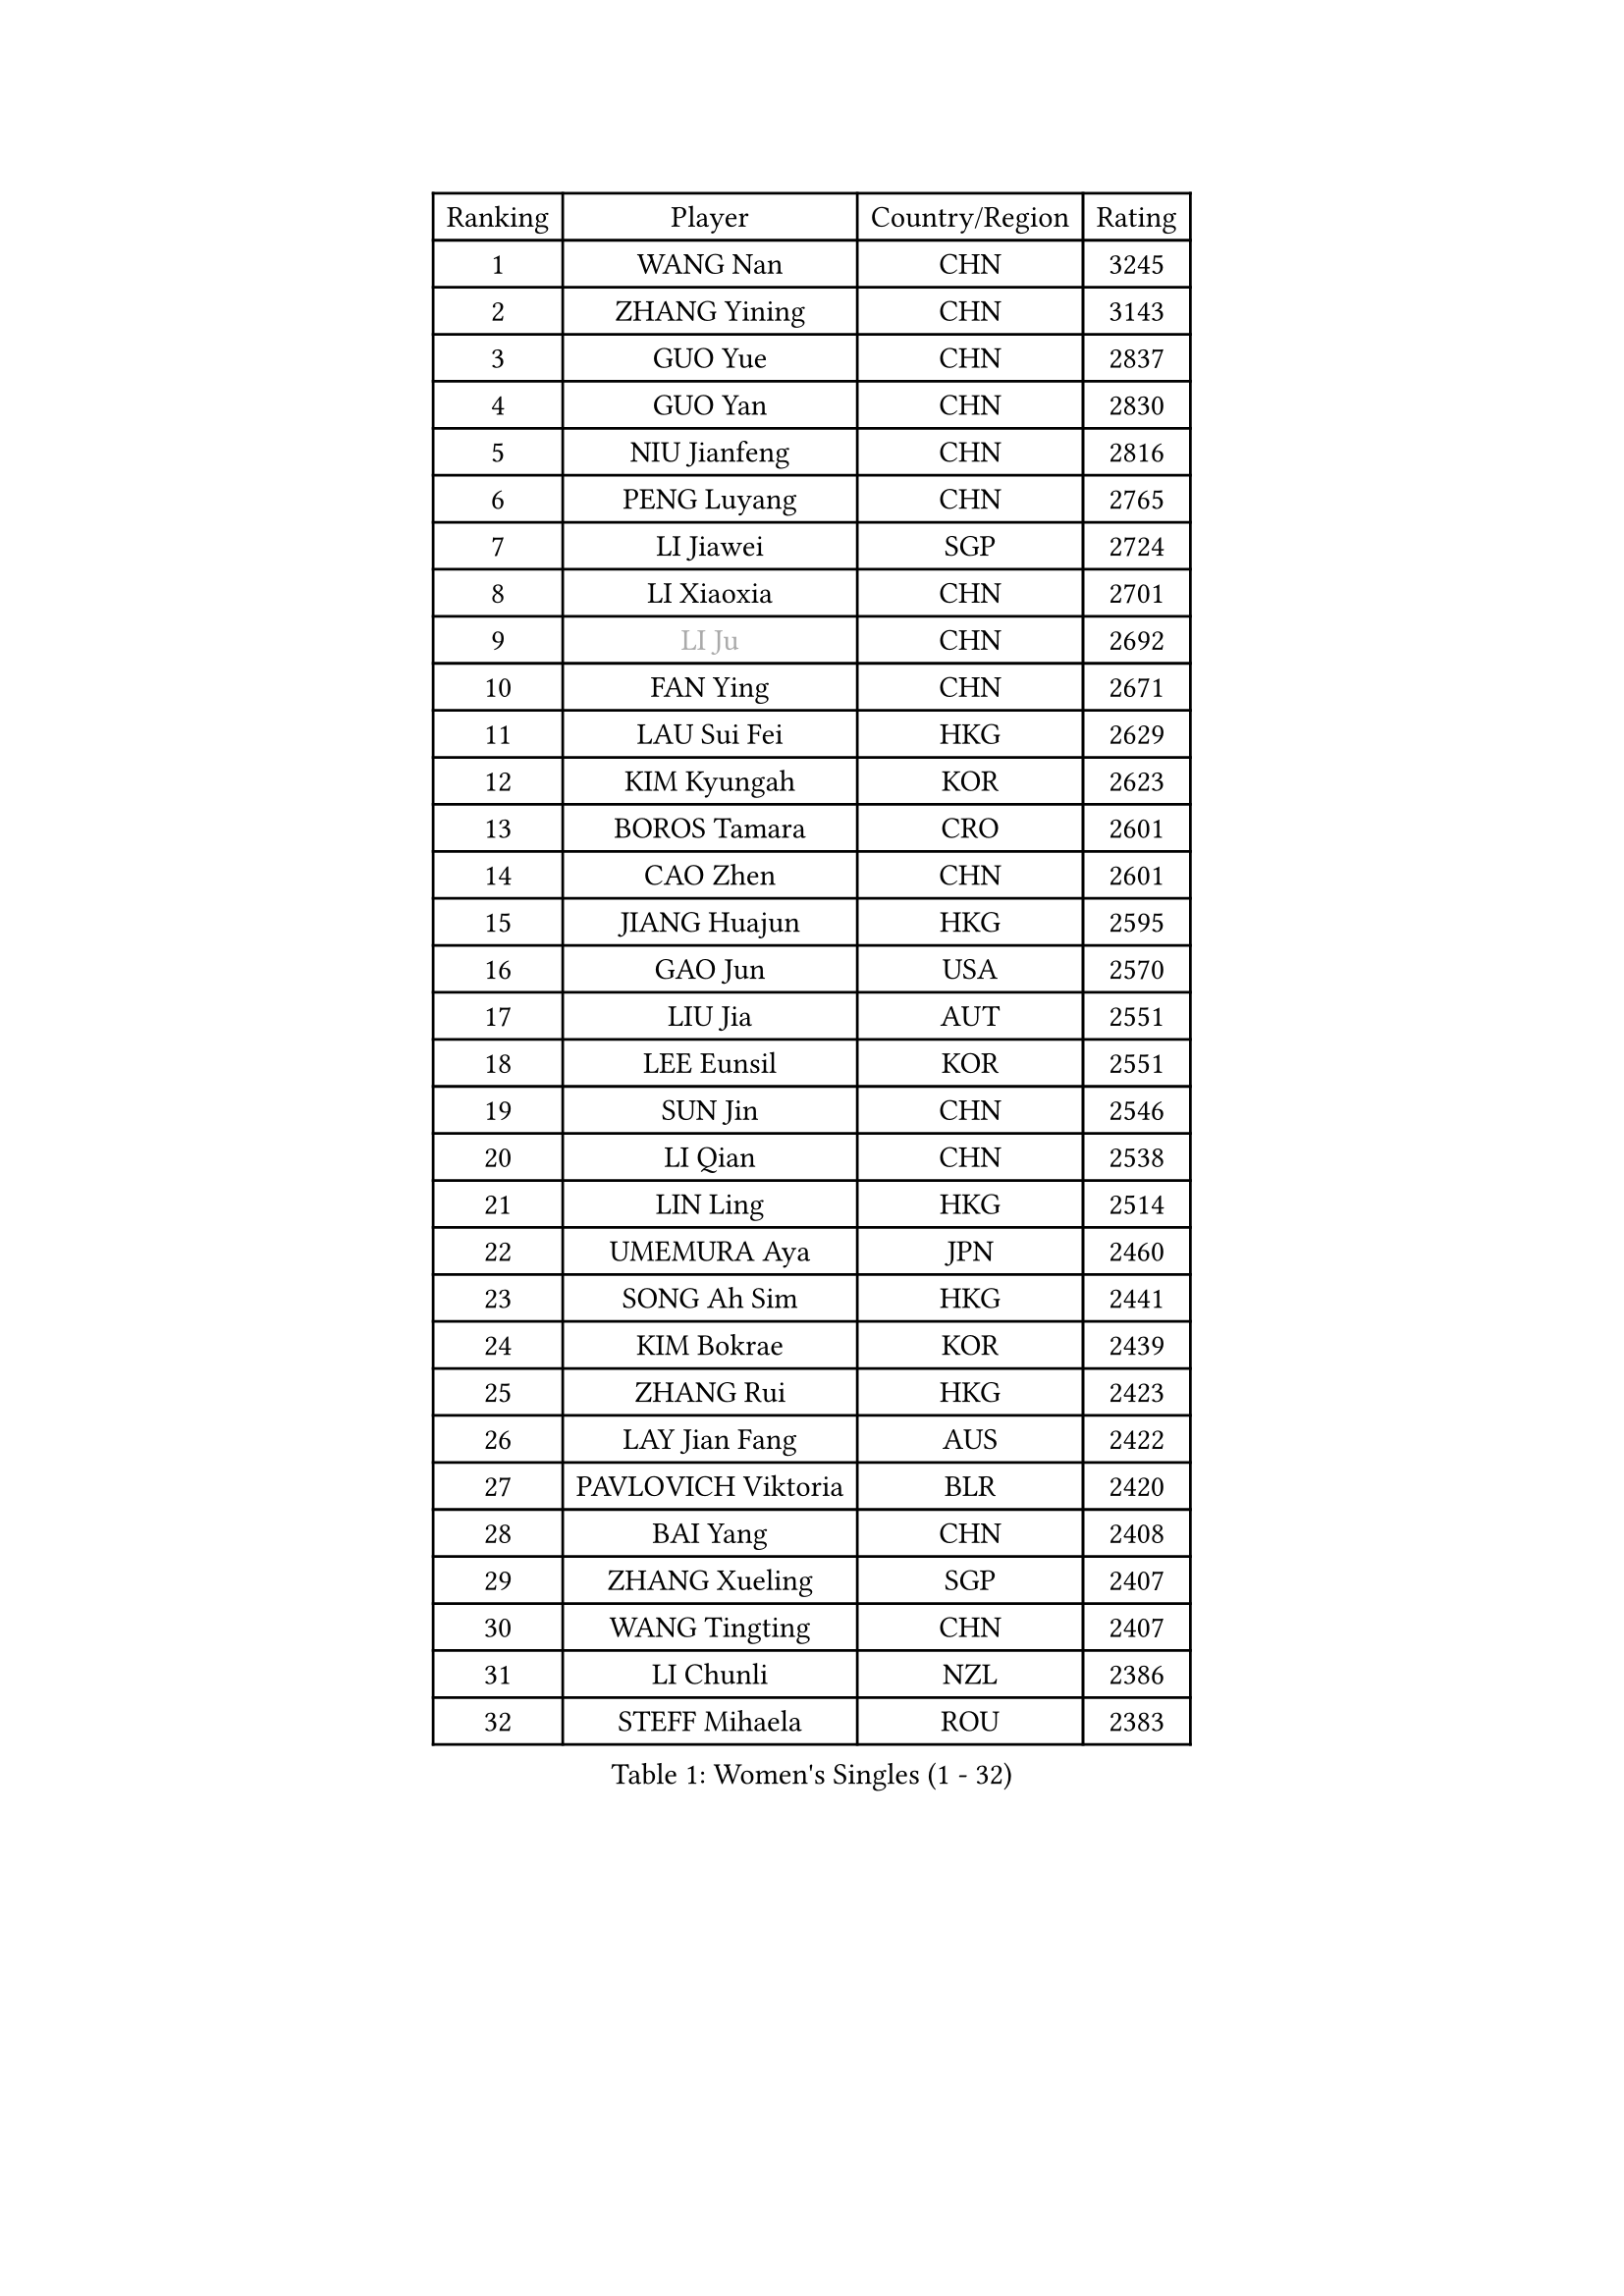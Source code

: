 
#set text(font: ("Courier New", "NSimSun"))
#figure(
  caption: "Women's Singles (1 - 32)",
    table(
      columns: 4,
      [Ranking], [Player], [Country/Region], [Rating],
      [1], [WANG Nan], [CHN], [3245],
      [2], [ZHANG Yining], [CHN], [3143],
      [3], [GUO Yue], [CHN], [2837],
      [4], [GUO Yan], [CHN], [2830],
      [5], [NIU Jianfeng], [CHN], [2816],
      [6], [PENG Luyang], [CHN], [2765],
      [7], [LI Jiawei], [SGP], [2724],
      [8], [LI Xiaoxia], [CHN], [2701],
      [9], [#text(gray, "LI Ju")], [CHN], [2692],
      [10], [FAN Ying], [CHN], [2671],
      [11], [LAU Sui Fei], [HKG], [2629],
      [12], [KIM Kyungah], [KOR], [2623],
      [13], [BOROS Tamara], [CRO], [2601],
      [14], [CAO Zhen], [CHN], [2601],
      [15], [JIANG Huajun], [HKG], [2595],
      [16], [GAO Jun], [USA], [2570],
      [17], [LIU Jia], [AUT], [2551],
      [18], [LEE Eunsil], [KOR], [2551],
      [19], [SUN Jin], [CHN], [2546],
      [20], [LI Qian], [CHN], [2538],
      [21], [LIN Ling], [HKG], [2514],
      [22], [UMEMURA Aya], [JPN], [2460],
      [23], [SONG Ah Sim], [HKG], [2441],
      [24], [KIM Bokrae], [KOR], [2439],
      [25], [ZHANG Rui], [HKG], [2423],
      [26], [LAY Jian Fang], [AUS], [2422],
      [27], [PAVLOVICH Viktoria], [BLR], [2420],
      [28], [BAI Yang], [CHN], [2408],
      [29], [ZHANG Xueling], [SGP], [2407],
      [30], [WANG Tingting], [CHN], [2407],
      [31], [LI Chunli], [NZL], [2386],
      [32], [STEFF Mihaela], [ROU], [2383],
    )
  )#pagebreak()

#set text(font: ("Courier New", "NSimSun"))
#figure(
  caption: "Women's Singles (33 - 64)",
    table(
      columns: 4,
      [Ranking], [Player], [Country/Region], [Rating],
      [33], [PASKAUSKIENE Ruta], [LTU], [2365],
      [34], [FUKUHARA Ai], [JPN], [2350],
      [35], [TIE Yana], [HKG], [2338],
      [36], [NEMES Olga], [ROU], [2326],
      [37], [KIM Hyon Hui], [PRK], [2323],
      [38], [TAN Wenling], [ITA], [2322],
      [39], [#text(gray, "LI Jia")], [CHN], [2314],
      [40], [TANIGUCHI Naoko], [JPN], [2313],
      [41], [NEGRISOLI Laura], [ITA], [2305],
      [42], [MELNIK Galina], [RUS], [2303],
      [43], [CHEN TONG Fei-Ming], [TPE], [2297],
      [44], [PAN Chun-Chu], [TPE], [2296],
      [45], [DVORAK Galia], [ESP], [2286],
      [46], [STRBIKOVA Renata], [CZE], [2286],
      [47], [MOLNAR Cornelia], [CRO], [2280],
      [48], [#text(gray, "SUK Eunmi")], [KOR], [2278],
      [49], [YIP Lily], [USA], [2278],
      [50], [MIROU Maria], [GRE], [2277],
      [51], [STRUSE Nicole], [GER], [2267],
      [52], [FAZEKAS Maria], [HUN], [2261],
      [53], [GANINA Svetlana], [RUS], [2255],
      [54], [DAS Mouma], [IND], [2246],
      [55], [WANG Chen], [CHN], [2238],
      [56], [FUKUOKA Haruna], [JPN], [2237],
      [57], [HIRANO Sayaka], [JPN], [2226],
      [58], [CHEN Qing], [CHN], [2221],
      [59], [ODOROVA Eva], [SVK], [2215],
      [60], [SCHOPP Jie], [GER], [2214],
      [61], [FUJINUMA Ai], [JPN], [2203],
      [62], [JING Junhong], [SGP], [2202],
      [63], [LI Qiangbing], [AUT], [2202],
      [64], [SCHALL Elke], [GER], [2202],
    )
  )#pagebreak()

#set text(font: ("Courier New", "NSimSun"))
#figure(
  caption: "Women's Singles (65 - 96)",
    table(
      columns: 4,
      [Ranking], [Player], [Country/Region], [Rating],
      [65], [BURGAR Spela], [SLO], [2192],
      [66], [DOBESOVA Jana], [CZE], [2182],
      [67], [FUJII Hiroko], [JPN], [2180],
      [68], [PALINA Irina], [RUS], [2172],
      [69], [#text(gray, "TAKEDA Akiko")], [JPN], [2171],
      [70], [LI Yun Fei], [BEL], [2166],
      [71], [TOTH Krisztina], [HUN], [2165],
      [72], [NI Xia Lian], [LUX], [2164],
      [73], [KIM Kyungha], [KOR], [2162],
      [74], [KIM Hyang Mi], [PRK], [2161],
      [75], [BATORFI Csilla], [HUN], [2154],
      [76], [KIM Mi Yong], [PRK], [2153],
      [77], [KOVTUN Elena], [UKR], [2153],
      [78], [KOMWONG Nanthana], [THA], [2153],
      [79], [#text(gray, "KIM Mookyo")], [KOR], [2144],
      [80], [BADESCU Otilia], [ROU], [2141],
      [81], [#text(gray, "REGENWETTER Peggy")], [LUX], [2136],
      [82], [KWAK Bangbang], [KOR], [2131],
      [83], [MUTLU Nevin], [TUR], [2128],
      [84], [SMISTIKOVA Martina], [CZE], [2118],
      [85], [GHATAK Poulomi], [IND], [2115],
      [86], [JEON Hyekyung], [KOR], [2115],
      [87], [PETROVA Detelina], [BUL], [2111],
      [88], [KOSTROMINA Tatyana], [BLR], [2108],
      [89], [BOLLMEIER Nadine], [GER], [2107],
      [90], [LI Nan], [CHN], [2103],
      [91], [#text(gray, "GAO Jing Yi")], [IRL], [2101],
      [92], [KISHIDA Satoko], [JPN], [2101],
      [93], [POTA Georgina], [HUN], [2088],
      [94], [SHIN Soohee], [KOR], [2086],
      [95], [ZAMFIR Adriana], [ROU], [2086],
      [96], [LU Yun-Feng], [TPE], [2084],
    )
  )#pagebreak()

#set text(font: ("Courier New", "NSimSun"))
#figure(
  caption: "Women's Singles (97 - 128)",
    table(
      columns: 4,
      [Ranking], [Player], [Country/Region], [Rating],
      [97], [MOON Hyunjung], [KOR], [2084],
      [98], [HARABASZOVA Lenka], [CZE], [2077],
      [99], [BEH Lee Wei], [MAS], [2076],
      [100], [XU Yan], [SGP], [2071],
      [101], [#text(gray, "LOWER Helen")], [ENG], [2063],
      [102], [KIM Yun Mi], [PRK], [2062],
      [103], [FADEEVA Oxana], [RUS], [2058],
      [104], [BANH THUA Tawny], [USA], [2052],
      [105], [HUANG Yi-Hua], [TPE], [2044],
      [106], [MARCEKOVA Viera], [SVK], [2041],
      [107], [LANG Kristin], [GER], [2036],
      [108], [MUANGSUK Anisara], [THA], [2031],
      [109], [#text(gray, "SUK Solji")], [KOR], [2027],
      [110], [ERDELJI Silvija], [SRB], [2024],
      [111], [ROBERTSON Laura], [GER], [2022],
      [112], [LOVAS Petra], [HUN], [2021],
      [113], [PAVLOVICH Veronika], [BLR], [2020],
      [114], [FUJITA Yuki], [JPN], [2018],
      [115], [GETA Svetlana], [UZB], [2017],
      [116], [WU Xue], [DOM], [2015],
      [117], [NECULA Iulia], [ROU], [2014],
      [118], [TODOROVIC Biljana], [SLO], [2013],
      [119], [HIURA Reiko], [JPN], [2009],
      [120], [LEE I-Chen], [TPE], [2008],
      [121], [BILENKO Tetyana], [UKR], [2007],
      [122], [VACENOVSKA Iveta], [CZE], [2007],
      [123], [VOLAKAKI Archontoula], [GRE], [2006],
      [124], [VACHOVCOVA Alena], [CZE], [2005],
      [125], [KIRITSA Liudmila], [RUS], [2005],
      [126], [#text(gray, "HAN Kwangsun")], [KOR], [2001],
      [127], [ISHIGAKI Yuka], [JPN], [2000],
      [128], [PARK Miyoung], [KOR], [1997],
    )
  )